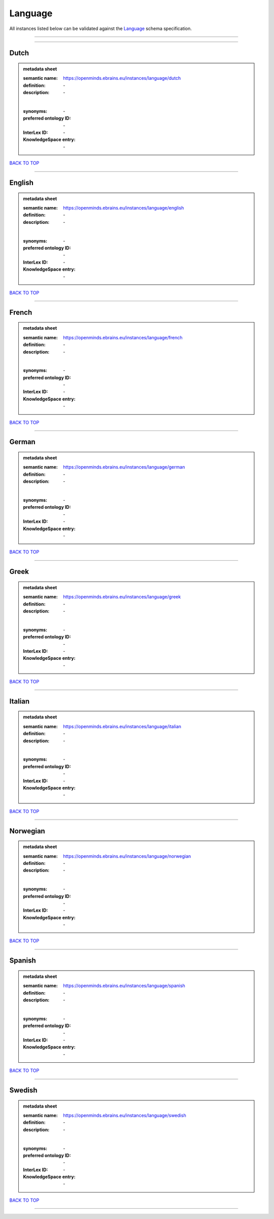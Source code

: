 ########
Language
########

All instances listed below can be validated against the `Language <https://openminds-documentation.readthedocs.io/en/latest/specifications/controlledTerms/language.html>`_ schema specification.

------------

------------

Dutch
-----

.. admonition:: metadata sheet

   :semantic name: https://openminds.ebrains.eu/instances/language/dutch
   :definition: \-
   :description: \-
   |
   :synonyms: \-
   :preferred ontology ID: \-
   :InterLex ID: \-
   :KnowledgeSpace entry: \-

`BACK TO TOP <language_>`_

------------

English
-------

.. admonition:: metadata sheet

   :semantic name: https://openminds.ebrains.eu/instances/language/english
   :definition: \-
   :description: \-
   |
   :synonyms: \-
   :preferred ontology ID: \-
   :InterLex ID: \-
   :KnowledgeSpace entry: \-

`BACK TO TOP <language_>`_

------------

French
------

.. admonition:: metadata sheet

   :semantic name: https://openminds.ebrains.eu/instances/language/french
   :definition: \-
   :description: \-
   |
   :synonyms: \-
   :preferred ontology ID: \-
   :InterLex ID: \-
   :KnowledgeSpace entry: \-

`BACK TO TOP <language_>`_

------------

German
------

.. admonition:: metadata sheet

   :semantic name: https://openminds.ebrains.eu/instances/language/german
   :definition: \-
   :description: \-
   |
   :synonyms: \-
   :preferred ontology ID: \-
   :InterLex ID: \-
   :KnowledgeSpace entry: \-

`BACK TO TOP <language_>`_

------------

Greek
-----

.. admonition:: metadata sheet

   :semantic name: https://openminds.ebrains.eu/instances/language/greek
   :definition: \-
   :description: \-
   |
   :synonyms: \-
   :preferred ontology ID: \-
   :InterLex ID: \-
   :KnowledgeSpace entry: \-

`BACK TO TOP <language_>`_

------------

Italian
-------

.. admonition:: metadata sheet

   :semantic name: https://openminds.ebrains.eu/instances/language/italian
   :definition: \-
   :description: \-
   |
   :synonyms: \-
   :preferred ontology ID: \-
   :InterLex ID: \-
   :KnowledgeSpace entry: \-

`BACK TO TOP <language_>`_

------------

Norwegian
---------

.. admonition:: metadata sheet

   :semantic name: https://openminds.ebrains.eu/instances/language/norwegian
   :definition: \-
   :description: \-
   |
   :synonyms: \-
   :preferred ontology ID: \-
   :InterLex ID: \-
   :KnowledgeSpace entry: \-

`BACK TO TOP <language_>`_

------------

Spanish
-------

.. admonition:: metadata sheet

   :semantic name: https://openminds.ebrains.eu/instances/language/spanish
   :definition: \-
   :description: \-
   |
   :synonyms: \-
   :preferred ontology ID: \-
   :InterLex ID: \-
   :KnowledgeSpace entry: \-

`BACK TO TOP <language_>`_

------------

Swedish
-------

.. admonition:: metadata sheet

   :semantic name: https://openminds.ebrains.eu/instances/language/swedish
   :definition: \-
   :description: \-
   |
   :synonyms: \-
   :preferred ontology ID: \-
   :InterLex ID: \-
   :KnowledgeSpace entry: \-

`BACK TO TOP <language_>`_

------------

